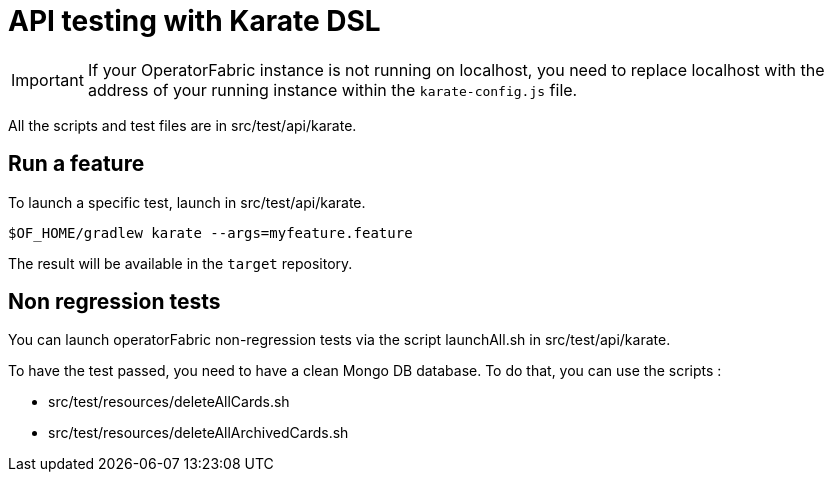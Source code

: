 // Copyright (c) 2018-2022 RTE (http://www.rte-france.com)
// See AUTHORS.txt
// This document is subject to the terms of the Creative Commons Attribution 4.0 International license.
// If a copy of the license was not distributed with this
// file, You can obtain one at https://creativecommons.org/licenses/by/4.0/.
// SPDX-License-Identifier: CC-BY-4.0


# API testing with Karate DSL 

IMPORTANT: If your OperatorFabric instance is not running on localhost, you need to replace localhost with the address
of your running instance within the `karate-config.js` file.

All the scripts and test files are in src/test/api/karate. 

## Run a feature

To launch a specific test, launch in src/test/api/karate.

....
$OF_HOME/gradlew karate --args=myfeature.feature
....

The result will be available in the `target` repository.

## Non regression tests

You can launch operatorFabric non-regression tests via the script launchAll.sh in src/test/api/karate. 

To have the test passed, you need to have a clean Mongo DB database. To do that, you can use the scripts : 

* src/test/resources/deleteAllCards.sh
* src/test/resources/deleteAllArchivedCards.sh


